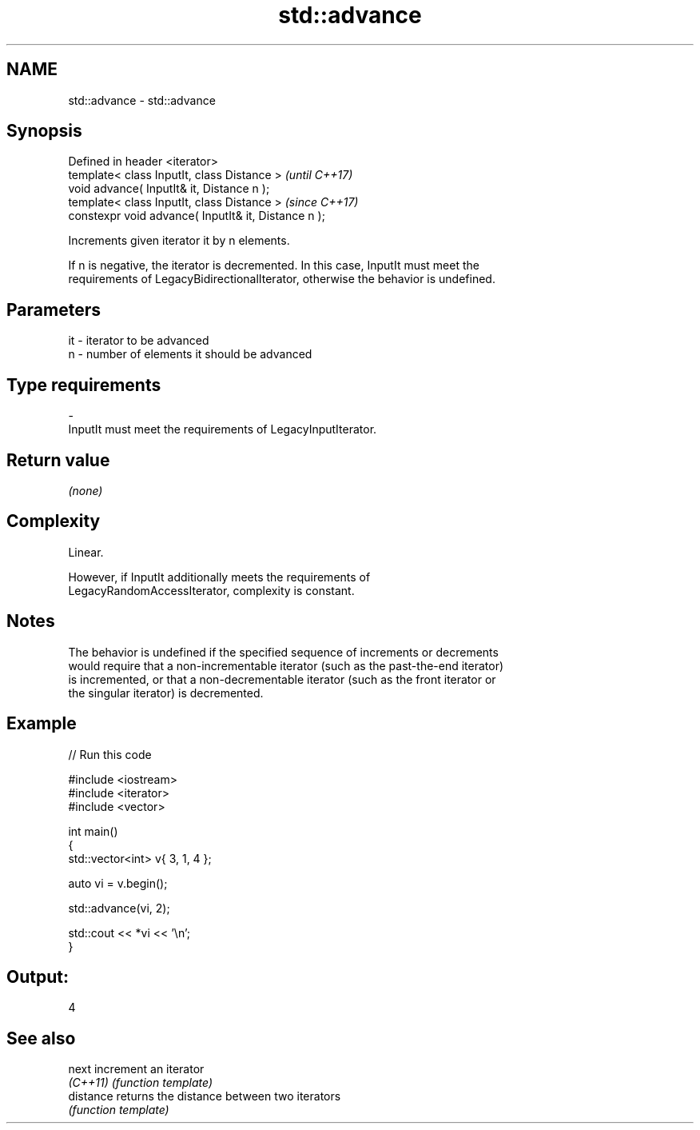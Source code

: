 .TH std::advance 3 "2019.08.27" "http://cppreference.com" "C++ Standard Libary"
.SH NAME
std::advance \- std::advance

.SH Synopsis
   Defined in header <iterator>
   template< class InputIt, class Distance >           \fI(until C++17)\fP
   void advance( InputIt& it, Distance n );
   template< class InputIt, class Distance >           \fI(since C++17)\fP
   constexpr void advance( InputIt& it, Distance n );

   Increments given iterator it by n elements.

   If n is negative, the iterator is decremented. In this case, InputIt must meet the
   requirements of LegacyBidirectionalIterator, otherwise the behavior is undefined.

.SH Parameters

   it      -     iterator to be advanced
   n       -     number of elements it should be advanced
.SH Type requirements
   -
   InputIt must meet the requirements of LegacyInputIterator.

.SH Return value

   \fI(none)\fP

.SH Complexity

   Linear.

   However, if InputIt additionally meets the requirements of
   LegacyRandomAccessIterator, complexity is constant.

.SH Notes

   The behavior is undefined if the specified sequence of increments or decrements
   would require that a non-incrementable iterator (such as the past-the-end iterator)
   is incremented, or that a non-decrementable iterator (such as the front iterator or
   the singular iterator) is decremented.

.SH Example

   
// Run this code

 #include <iostream>
 #include <iterator>
 #include <vector>

 int main()
 {
     std::vector<int> v{ 3, 1, 4 };

     auto vi = v.begin();

     std::advance(vi, 2);

     std::cout << *vi << '\\n';
 }

.SH Output:

 4

.SH See also

   next     increment an iterator
   \fI(C++11)\fP  \fI(function template)\fP
   distance returns the distance between two iterators
            \fI(function template)\fP
